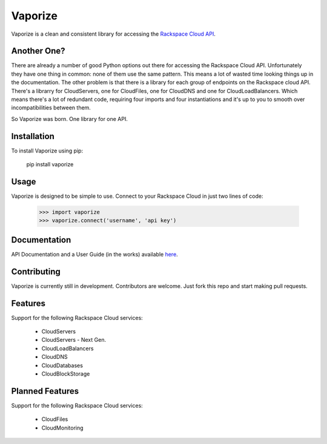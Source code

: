 Vaporize
========

Vaporize is a clean and consistent library for accessing the `Rackspace Cloud API`_.
 
.. _Rackspace Cloud API: http://docs.rackspace.com/api/

Another One?
------------

There are already a number of good Python options out there for accessing the
Rackspace Cloud API. Unfortunately they have one thing in common: none of them
use the same pattern. This means a lot of wasted time looking things up in
the documentation. The other problem is that there is a library for each group
of endpoints on the Rackspace cloud API. There's a librarry for CloudServers,
one for CloudFiles, one for CloudDNS and one for CloudLoadBalancers. Which means
there's a lot of redundant code, requiring four imports and four instantiations 
and it's up to you to smooth over incompatibilities between them.

So Vaporize was born. One library for one API.

Installation
------------

To install Vaporize using pip:

    pip install vaporize

Usage
-----

Vaporize is designed to be simple to use. Connect to your Rackspace Cloud in
just two lines of code:

    >>> import vaporize
    >>> vaporize.connect('username', 'api key')

Documentation
-------------

API Documentation and a User Guide (in the works) available here_.

.. _here: http://kolanos.github.com/vaporize/

Contributing
------------

Vaporize is currently still in development. Contributors are welcome. Just fork
this repo and start making pull requests.

Features
--------

Support for the following Rackspace Cloud services:

 * CloudServers
 * CloudServers - Next Gen. 
 * CloudLoadBalancers
 * CloudDNS
 * CloudDatabases
 * CloudBlockStorage

Planned Features
----------------

Support for the following Rackspace Cloud services:

 * CloudFiles
 * CloudMonitoring

